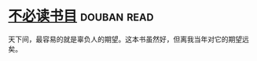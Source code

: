 * [[https://book.douban.com/subject/10466455/][不必读书目]]    :douban:read:
天下间，最容易的就是辜负人的期望。这本书虽然好，但离我当年对它的期望远矣。
